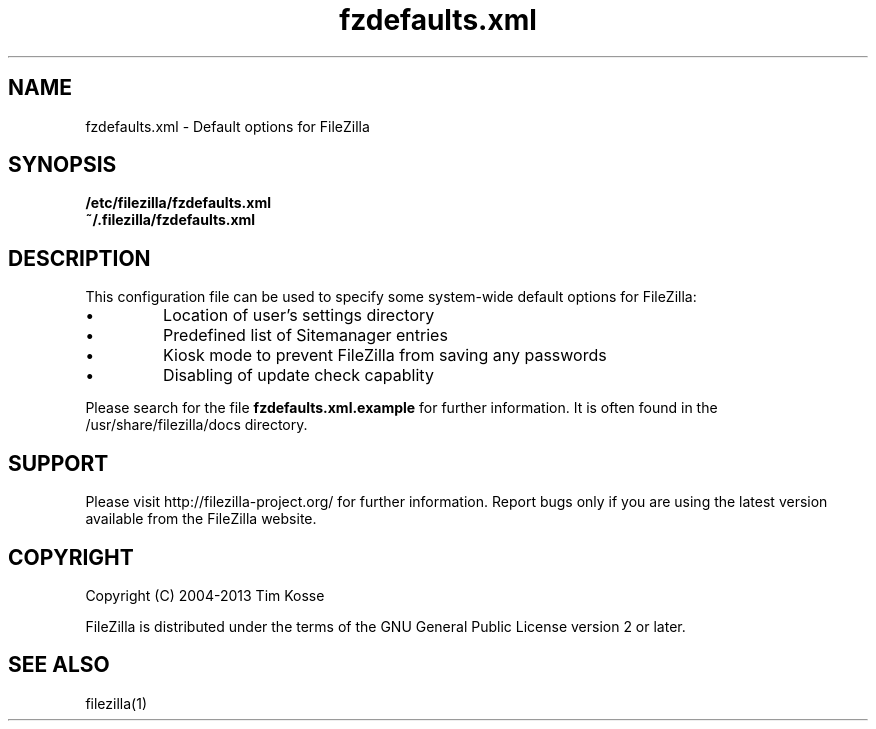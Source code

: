 .TH fzdefaults.xml 5 "May 2013" "" "FileZilla Manual"
.SH NAME
fzdefaults.xml \- Default options for FileZilla
.SH SYNOPSIS
.B /etc/filezilla/fzdefaults.xml
.br
.B  ~/.filezilla/fzdefaults.xml
.SH DESCRIPTION
This configuration file can be used to specify some system\(hywide default options for FileZilla:
.IP \(bu
Location of user's settings directory
.IP \(bu
Predefined list of Sitemanager entries
.IP \(bu
Kiosk mode to prevent FileZilla from saving any passwords
.IP \(bu
Disabling of update check capablity
.P
Please search for the file
.B fzdefaults.xml.example
for further information. It is often found in the /usr/share/filezilla/docs directory.
.SH SUPPORT
Please visit http://filezilla\-project.org/ for further information. Report bugs only if you are using the latest version available from the FileZilla website.
.SH COPYRIGHT
Copyright (C) 2004\-2013  Tim Kosse
.P
FileZilla is distributed under the terms of the GNU General Public License version 2 or later.
.SH "SEE ALSO"
filezilla(1)

